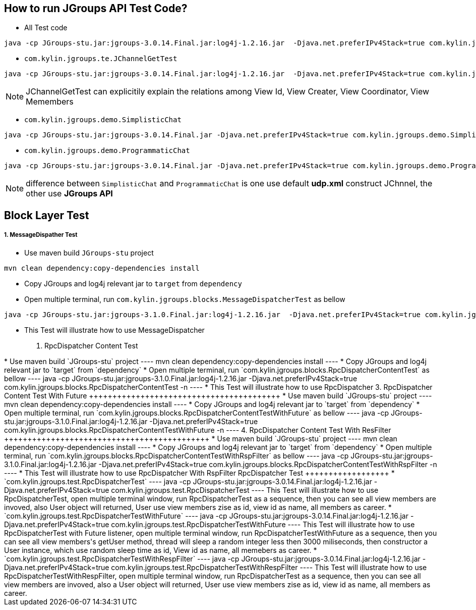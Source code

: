 How to run JGroups API Test Code?
---------------------------------

* All Test code
----
java -cp JGroups-stu.jar:jgroups-3.0.14.Final.jar:log4j-1.2.16.jar  -Djava.net.preferIPv4Stack=true com.kylin.jgroups.JGupsAPITestRunner
----

* `com.kylin.jgroups.te.JChannelGetTest`
----
java -cp JGroups-stu.jar:jgroups-3.0.14.Final.jar:log4j-1.2.16.jar  -Djava.net.preferIPv4Stack=true com.kylin.jgroups.test.JChannelGetTest
----

NOTE: JChannelGetTest can explicitily explain the relations among View Id, View Creater, View Coordinator, View Memembers

* `com.kylin.jgroups.demo.SimplisticChat`
----
java -cp JGroups-stu.jar:jgroups-3.0.14.Final.jar -Djava.net.preferIPv4Stack=true com.kylin.jgroups.demo.SimplisticChat
----

* `com.kylin.jgroups.demo.ProgrammaticChat`
----
java -cp JGroups-stu.jar:jgroups-3.0.14.Final.jar -Djava.net.preferIPv4Stack=true com.kylin.jgroups.demo.ProgrammaticChat
----

NOTE: difference between `SimplisticChat` and `ProgrammaticChat` is one use default *udp.xml* construct JChnnel, the other use *JGroups API*

Block Layer Test
-----------------

1. MessageDispather Test
++++++++++++++++++++++++
* Use maven build `JGroups-stu` project 
----
mvn clean dependency:copy-dependencies install
----

* Copy JGroups and log4j relevant jar to `target` from `dependency`

* Open multiple terminal, run `com.kylin.jgroups.blocks.MessageDispatcherTest` as bellow
----
java -cp JGroups-stu.jar:jgroups-3.1.0.Final.jar:log4j-1.2.16.jar  -Djava.net.preferIPv4Stack=true com.kylin.jgroups.blocks.MessageDispatcherTest -n <name>
----

* This Test will illustrate how to use MessageDispatcher

2. RpcDispatcher Content Test
++++++++++++++++++++++++++++++
* Use maven build `JGroups-stu` project 
----
mvn clean dependency:copy-dependencies install
----

* Copy JGroups and log4j relevant jar to `target` from `dependency`

* Open multiple terminal, run `com.kylin.jgroups.blocks.RpcDispatcherContentTest` as bellow
----
java -cp JGroups-stu.jar:jgroups-3.1.0.Final.jar:log4j-1.2.16.jar  -Djava.net.preferIPv4Stack=true com.kylin.jgroups.blocks.RpcDispatcherContentTest -n <name>
----

* This Test will illustrate how to use RpcDispatcher

3. RpcDispatcher Content Test With Future
+++++++++++++++++++++++++++++++++++++++++
* Use maven build `JGroups-stu` project 
----
mvn clean dependency:copy-dependencies install
----

* Copy JGroups and log4j relevant jar to `target` from `dependency`

* Open multiple terminal, run `com.kylin.jgroups.blocks.RpcDispatcherContentTestWithFuture` as bellow
----
java -cp JGroups-stu.jar:jgroups-3.1.0.Final.jar:log4j-1.2.16.jar  -Djava.net.preferIPv4Stack=true com.kylin.jgroups.blocks.RpcDispatcherContentTestWithFuture -n <name>
----

4. RpcDispatcher Content Test With ResFilter
++++++++++++++++++++++++++++++++++++++++++++
* Use maven build `JGroups-stu` project 
----
mvn clean dependency:copy-dependencies install
----

* Copy JGroups and log4j relevant jar to `target` from `dependency`

* Open multiple terminal, run `com.kylin.jgroups.blocks.RpcDispatcherContentTestWithRspFilter` as bellow
----
java -cp JGroups-stu.jar:jgroups-3.1.0.Final.jar:log4j-1.2.16.jar  -Djava.net.preferIPv4Stack=true com.kylin.jgroups.blocks.RpcDispatcherContentTestWithRspFilter -n <name>
----

* This Test will illustrate how to use RpcDispatcher With RspFilter

RpcDispatcher Test
++++++++++++++++++

* `com.kylin.jgroups.test.RpcDispatcherTest`
----
java -cp JGroups-stu.jar:jgroups-3.0.14.Final.jar:log4j-1.2.16.jar  -Djava.net.preferIPv4Stack=true com.kylin.jgroups.test.RpcDispatcherTest
----
This Test will illustrate how to use RpcDispatcherTest, open multiple terminal window, run RpcDispatcherTest as a sequence, then you can see all view members are invoved, also User object will returned, User use view members zise as id, view id as name, all members as career.

* `com.kylin.jgroups.test.RpcDispatcherTestWithFuture`
----
java -cp JGroups-stu.jar:jgroups-3.0.14.Final.jar:log4j-1.2.16.jar  -Djava.net.preferIPv4Stack=true com.kylin.jgroups.test.RpcDispatcherTestWithFuture
----
This Test will illustrate how to use RpcDispatcherTest with Future listener, open multiple terminal window, run RpcDispatcherTestWithFuture as a sequence, then you can see all view members's getUser method, thread will sleep a random integer less then 3000 miliseconds, then constructor a User instance, which use random sleep time as id, View id as name, all memebers as career.

* `com.kylin.jgroups.test.RpcDispatcherTestWithRespFilter`
----
java -cp JGroups-stu.jar:jgroups-3.0.14.Final.jar:log4j-1.2.16.jar  -Djava.net.preferIPv4Stack=true com.kylin.jgroups.test.RpcDispatcherTestWithRespFilter
----
This Test will illustrate how to use RpcDispatcherTestWithRespFilter, open multiple terminal window, run RpcDispatcherTest as a sequence, then you can see all view members are invoved, also a User object will returned, User use view members zise as id, view id as name, all members as career.
